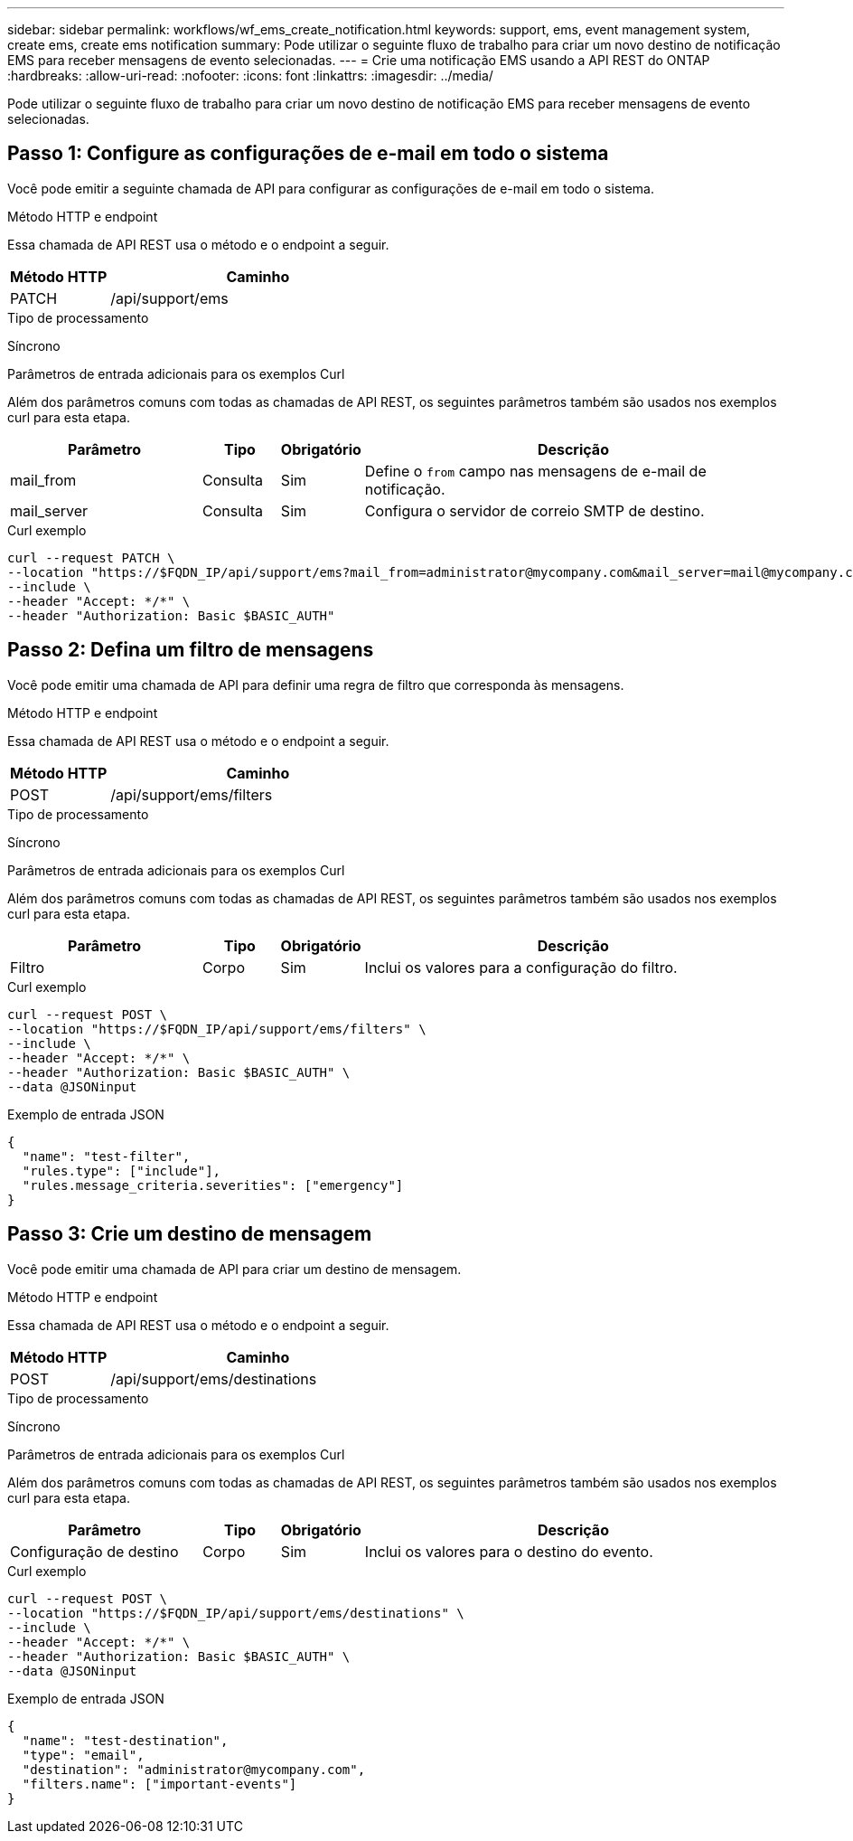 ---
sidebar: sidebar 
permalink: workflows/wf_ems_create_notification.html 
keywords: support, ems, event management system, create ems, create ems notification 
summary: Pode utilizar o seguinte fluxo de trabalho para criar um novo destino de notificação EMS para receber mensagens de evento selecionadas. 
---
= Crie uma notificação EMS usando a API REST do ONTAP
:hardbreaks:
:allow-uri-read: 
:nofooter: 
:icons: font
:linkattrs: 
:imagesdir: ../media/


[role="lead"]
Pode utilizar o seguinte fluxo de trabalho para criar um novo destino de notificação EMS para receber mensagens de evento selecionadas.



== Passo 1: Configure as configurações de e-mail em todo o sistema

Você pode emitir a seguinte chamada de API para configurar as configurações de e-mail em todo o sistema.

.Método HTTP e endpoint
Essa chamada de API REST usa o método e o endpoint a seguir.

[cols="25,75"]
|===
| Método HTTP | Caminho 


| PATCH | /api/support/ems 
|===
.Tipo de processamento
Síncrono

.Parâmetros de entrada adicionais para os exemplos Curl
Além dos parâmetros comuns com todas as chamadas de API REST, os seguintes parâmetros também são usados nos exemplos curl para esta etapa.

[cols="25,10,10,55"]
|===
| Parâmetro | Tipo | Obrigatório | Descrição 


| mail_from | Consulta | Sim | Define o `from` campo nas mensagens de e-mail de notificação. 


| mail_server | Consulta | Sim | Configura o servidor de correio SMTP de destino. 
|===
.Curl exemplo
[source, curl]
----
curl --request PATCH \
--location "https://$FQDN_IP/api/support/ems?mail_from=administrator@mycompany.com&mail_server=mail@mycompany.com" \
--include \
--header "Accept: */*" \
--header "Authorization: Basic $BASIC_AUTH"
----


== Passo 2: Defina um filtro de mensagens

Você pode emitir uma chamada de API para definir uma regra de filtro que corresponda às mensagens.

.Método HTTP e endpoint
Essa chamada de API REST usa o método e o endpoint a seguir.

[cols="25,75"]
|===
| Método HTTP | Caminho 


| POST | /api/support/ems/filters 
|===
.Tipo de processamento
Síncrono

.Parâmetros de entrada adicionais para os exemplos Curl
Além dos parâmetros comuns com todas as chamadas de API REST, os seguintes parâmetros também são usados nos exemplos curl para esta etapa.

[cols="25,10,10,55"]
|===
| Parâmetro | Tipo | Obrigatório | Descrição 


| Filtro | Corpo | Sim | Inclui os valores para a configuração do filtro. 
|===
.Curl exemplo
[source, curl]
----
curl --request POST \
--location "https://$FQDN_IP/api/support/ems/filters" \
--include \
--header "Accept: */*" \
--header "Authorization: Basic $BASIC_AUTH" \
--data @JSONinput
----
.Exemplo de entrada JSON
[source, json]
----
{
  "name": "test-filter",
  "rules.type": ["include"],
  "rules.message_criteria.severities": ["emergency"]
}
----


== Passo 3: Crie um destino de mensagem

Você pode emitir uma chamada de API para criar um destino de mensagem.

.Método HTTP e endpoint
Essa chamada de API REST usa o método e o endpoint a seguir.

[cols="25,75"]
|===
| Método HTTP | Caminho 


| POST | /api/support/ems/destinations 
|===
.Tipo de processamento
Síncrono

.Parâmetros de entrada adicionais para os exemplos Curl
Além dos parâmetros comuns com todas as chamadas de API REST, os seguintes parâmetros também são usados nos exemplos curl para esta etapa.

[cols="25,10,10,55"]
|===
| Parâmetro | Tipo | Obrigatório | Descrição 


| Configuração de destino | Corpo | Sim | Inclui os valores para o destino do evento. 
|===
.Curl exemplo
[source, curl]
----
curl --request POST \
--location "https://$FQDN_IP/api/support/ems/destinations" \
--include \
--header "Accept: */*" \
--header "Authorization: Basic $BASIC_AUTH" \
--data @JSONinput
----
.Exemplo de entrada JSON
[source, curl]
----
{
  "name": "test-destination",
  "type": "email",
  "destination": "administrator@mycompany.com",
  "filters.name": ["important-events"]
}
----